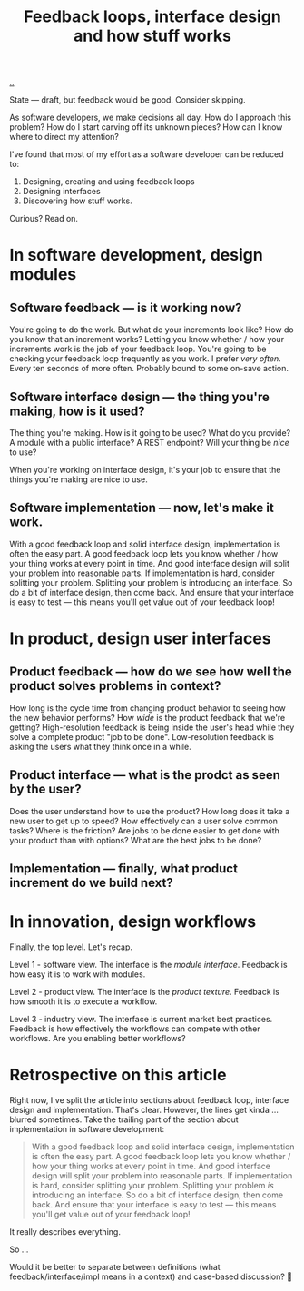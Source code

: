 #+title: Feedback loops, interface design and how stuff works

[[./..][..]]

State --- draft, but feedback would be good.
Consider skipping.

As software developers, we make decisions all day. How do I approach this
problem? How do I start carving off its unknown pieces? How can I know where to
direct my attention?

I've found that most of my effort as a software developer can be reduced to:

1. Designing, creating and using feedback loops
2. Designing interfaces
3. Discovering how stuff works.

Curious? Read on.

* In software development, design modules
** Software feedback --- is it working now?
You're going to do the work.
But what do your increments look like?
How do you know that an increment works?
Letting you know whether / how your increments work is the job of your feedback loop.
You're going to be checking your feedback loop frequently as you work.
I prefer /very often/. Every ten seconds of more often.
Probably bound to some on-save action.
** Software interface design --- the thing you're making, how is it used?
The thing you're making.
How is it going to be used?
What do you provide?
A module with a public interface?
A REST endpoint?
Will your thing be /nice/ to use?

When you're working on interface design, it's your job to ensure that the things you're making are nice to use.
** Software implementation --- now, let's make it work.
With a good feedback loop and solid interface design, implementation is often the easy part.
A good feedback loop lets you know whether / how your thing works at every point in time.
And good interface design will split your problem into reasonable parts.
If implementation is hard, consider splitting your problem.
Splitting your problem /is/ introducing an interface.
So do a bit of interface design, then come back.
And ensure that your interface is easy to test --- this means you'll get value out of your feedback loop!
* In product, design user interfaces
** Product feedback --- how do we see how well the product solves problems in context?
How long is the cycle time from changing product behavior to seeing how the new behavior performs?
How /wide/ is the product feedback that we're getting?
High-resolution feedback is being inside the user's head while they solve a complete product "job to be done".
Low-resolution feedback is asking the users what they think once in a while.
** Product interface --- what is the prodct as seen by the user?
Does the user understand how to use the product?
How long does it take a new user to get up to speed?
How effectively can a user solve common tasks?
Where is the friction?
Are jobs to be done easier to get done with your product than with options?
What are the best jobs to be done?
** Implementation --- finally, what product increment do we build next?
* In innovation, design workflows
Finally, the top level.
Let's recap.

Level 1 - software view.
The interface is the /module interface/.
Feedback is how easy it is to work with modules.

Level 2 - product view.
The interface is the /product texture/.
Feedback is how smooth it is to execute a workflow.

Level 3 - industry view.
The interface is current market best practices.
Feedback is how effectively the workflows can compete with other workflows.
Are you enabling better workflows?

* Retrospective on this article
Right now, I've split the article into sections about feedback loop, interface design and implementation.
That's clear.
However, the lines get kinda ... blurred sometimes.
Take the trailing part of the section about implementation in software development:

#+begin_quote
With a good feedback loop and solid interface design, implementation is often the easy part.
A good feedback loop lets you know whether / how your thing works at every point in time.
And good interface design will split your problem into reasonable parts.
If implementation is hard, consider splitting your problem.
Splitting your problem /is/ introducing an interface.
So do a bit of interface design, then come back.
And ensure that your interface is easy to test --- this means you'll get value out of your feedback loop!
#+end_quote

It really describes everything.

So ...

Would it be better to separate between definitions (what feedback/interface/impl means in a context) and case-based discussion?
🤔
